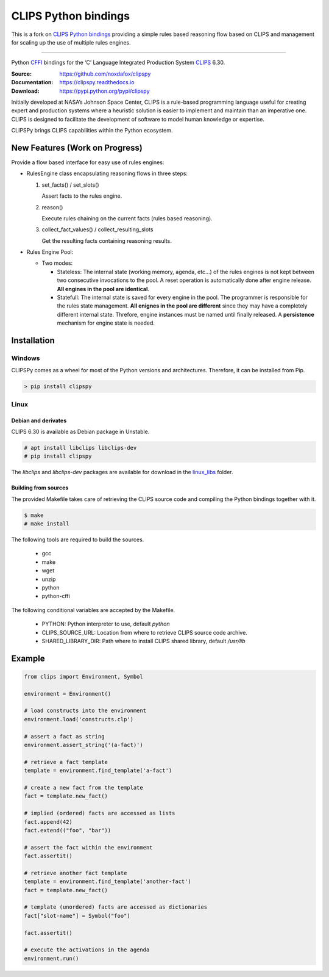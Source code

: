CLIPS Python bindings
=====================

This is a fork on `CLIPS Python bindings <https://github.com/noxdafox/clipspy>`_ providing a simple rules based reasoning
flow based on CLIPS and management for scaling up the use of multiple rules engines.

---------------------


Python CFFI_ bindings for the ‘C’ Language Integrated Production System CLIPS_ 6.30.

:Source: https://github.com/noxdafox/clipspy
:Documentation: https://clipspy.readthedocs.io
:Download: https://pypi.python.org/pypi/clipspy

|travis badge| |docs badge|

.. |travis badge| image:: https://travis-ci.org/noxdafox/clipspy.svg?branch=master
   :target: https://travis-ci.org/noxdafox/clipspy
   :alt: Build Status
.. |docs badge| image:: https://readthedocs.org/projects/clipspy/badge/?version=latest
   :target: http://clipspy.readthedocs.io/en/latest/?badge=latest
   :alt: Documentation Status


Initially developed at NASA’s Johnson Space Center, CLIPS is a rule-based programming language useful for creating expert and production systems where a heuristic solution is easier to implement and maintain than an imperative one. CLIPS is designed to facilitate the development of software to model human knowledge or expertise.

CLIPSPy brings CLIPS capabilities within the Python ecosystem.


New Features (Work on Progress)
-------------------------------

Provide a flow based interface for easy use of rules engines:

- RulesEngine class encapsulating reasoning flows in three steps:

  1. set_facts() / set_slots()

     Assert facts to the rules engine.

  2. reason()

     Execute rules chaining on the current facts (rules based reasoning).

  3. collect_fact_values() / collect_resulting_slots

     Get the resulting facts containing reasoning results.

- Rules Engine Pool:

  - Two modes:

    - Stateless: The internal state (working memory, agenda, etc...) of the rules engines is not kept between two
      consecutive invocations to the pool. A reset operation is automatically done after engine release.
      **All engines in the pool are identical**.

    - Statefull: The internal state is saved for every engine in the pool. The programmer is responsible for the rules
      state management.
      **All enignes in the pool are different** since they may have a completely different internal state. Threfore,
      engine instances must be named until finally released. A **persistence** mechanism for engine state is needed.



Installation
------------

Windows
+++++++

CLIPSPy comes as a wheel for most of the Python versions and architectures. Therefore, it can be installed from Pip.

.. code:: batch

    > pip install clipspy

Linux
+++++

Debian and derivates
********************

CLIPS 6.30 is available as Debian package in Unstable.

.. code:: bash

    # apt install libclips libclips-dev
    # pip install clipspy

The *libclips* and *libclips-dev* packages are available for download in the `linux_libs <linux_libs>`_ folder.

Building from sources
*********************

The provided Makefile takes care of retrieving the CLIPS source code and compiling the Python bindings together with it.

.. code:: bash

    $ make
    # make install

The following tools are required to build the sources.

 - gcc
 - make
 - wget
 - unzip
 - python
 - python-cffi

The following conditional variables are accepted by the Makefile.

 - PYTHON: Python interpreter to use, default `python`
 - CLIPS_SOURCE_URL: Location from where to retrieve CLIPS source code archive.
 - SHARED_LIBRARY_DIR: Path where to install CLIPS shared library, default `/usr/lib`

Example
-------

.. code:: python

    from clips import Environment, Symbol

    environment = Environment()

    # load constructs into the environment
    environment.load('constructs.clp')

    # assert a fact as string
    environment.assert_string('(a-fact)')

    # retrieve a fact template
    template = environment.find_template('a-fact')

    # create a new fact from the template
    fact = template.new_fact()

    # implied (ordered) facts are accessed as lists
    fact.append(42)
    fact.extend(("foo", "bar"))

    # assert the fact within the environment
    fact.assertit()

    # retrieve another fact template
    template = environment.find_template('another-fact')
    fact = template.new_fact()

    # template (unordered) facts are accessed as dictionaries
    fact["slot-name"] = Symbol("foo")

    fact.assertit()

    # execute the activations in the agenda
    environment.run()

.. _CLIPS: http://www.clipsrules.net/
.. _CFFI: https://cffi.readthedocs.io/en/latest/index.html
